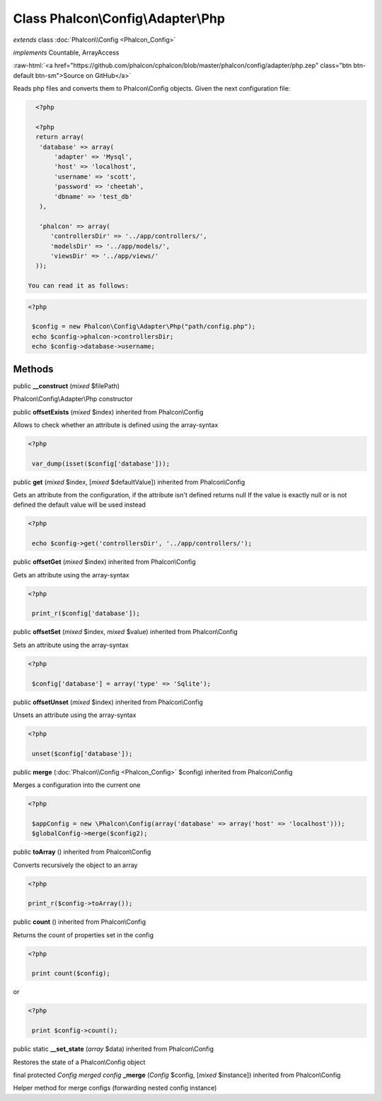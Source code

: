 Class **Phalcon\\Config\\Adapter\\Php**
=======================================

*extends* class :doc:`Phalcon\\Config <Phalcon_Config>`

*implements* Countable, ArrayAccess

.. role:: raw-html(raw)
   :format: html

:raw-html:`<a href="https://github.com/phalcon/cphalcon/blob/master/phalcon/config/adapter/php.zep" class="btn btn-default btn-sm">Source on GitHub</a>`

Reads php files and converts them to Phalcon\\Config objects.  Given the next configuration file:  

.. code-block:: php

    <?php

    <?php
    return array(
     'database' => array(
         'adapter' => 'Mysql',
         'host' => 'localhost',
         'username' => 'scott',
         'password' => 'cheetah',
         'dbname' => 'test_db'
     ),
    
     'phalcon' => array(
        'controllersDir' => '../app/controllers/',
        'modelsDir' => '../app/models/',
        'viewsDir' => '../app/views/'
    ));

  You can read it as follows:  

.. code-block:: php

    <?php

     $config = new Phalcon\Config\Adapter\Php("path/config.php");
     echo $config->phalcon->controllersDir;
     echo $config->database->username;



Methods
-------

public  **__construct** (*mixed* $filePath)

Phalcon\\Config\\Adapter\\Php constructor



public  **offsetExists** (*mixed* $index) inherited from Phalcon\\Config

Allows to check whether an attribute is defined using the array-syntax 

.. code-block:: php

    <?php

     var_dump(isset($config['database']));




public  **get** (*mixed* $index, [*mixed* $defaultValue]) inherited from Phalcon\\Config

Gets an attribute from the configuration, if the attribute isn't defined returns null If the value is exactly null or is not defined the default value will be used instead 

.. code-block:: php

    <?php

     echo $config->get('controllersDir', '../app/controllers/');




public  **offsetGet** (*mixed* $index) inherited from Phalcon\\Config

Gets an attribute using the array-syntax 

.. code-block:: php

    <?php

     print_r($config['database']);




public  **offsetSet** (*mixed* $index, *mixed* $value) inherited from Phalcon\\Config

Sets an attribute using the array-syntax 

.. code-block:: php

    <?php

     $config['database'] = array('type' => 'Sqlite');




public  **offsetUnset** (*mixed* $index) inherited from Phalcon\\Config

Unsets an attribute using the array-syntax 

.. code-block:: php

    <?php

     unset($config['database']);




public  **merge** (:doc:`Phalcon\\Config <Phalcon_Config>` $config) inherited from Phalcon\\Config

Merges a configuration into the current one 

.. code-block:: php

    <?php

     $appConfig = new \Phalcon\Config(array('database' => array('host' => 'localhost')));
     $globalConfig->merge($config2);




public  **toArray** () inherited from Phalcon\\Config

Converts recursively the object to an array 

.. code-block:: php

    <?php

    print_r($config->toArray());




public  **count** () inherited from Phalcon\\Config

Returns the count of properties set in the config 

.. code-block:: php

    <?php

     print count($config);

or 

.. code-block:: php

    <?php

     print $config->count();




public static  **__set_state** (*array* $data) inherited from Phalcon\\Config

Restores the state of a Phalcon\\Config object



final protected *Config merged config*  **_merge** (*Config* $config, [*mixed* $instance]) inherited from Phalcon\\Config

Helper method for merge configs (forwarding nested config instance)



